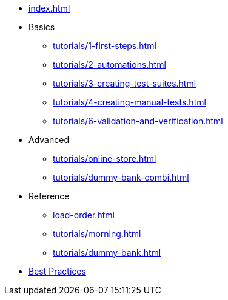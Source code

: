 // .Provengo Tool MultiThreads
* xref:index.adoc[]
* Basics
** xref:tutorials/1-first-steps.adoc[]
** xref:tutorials/2-automations.adoc[]
** xref:tutorials/3-creating-test-suites.adoc[]
** xref:tutorials/4-creating-manual-tests.adoc[]
** xref:tutorials/6-validation-and-verification.adoc[]
* Advanced
** xref:tutorials/online-store.adoc[] 
** xref:tutorials/dummy-bank-combi.adoc[]
* Reference
** xref:load-order.adoc[]
** xref:tutorials/morning.adoc[]
** xref:tutorials/dummy-bank.adoc[]
* xref:best-practices.adoc[Best Practices]

